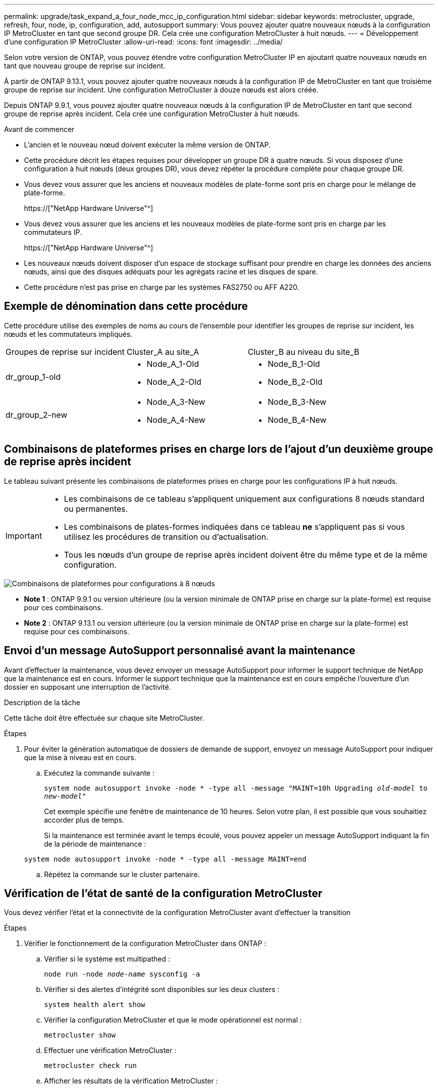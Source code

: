 ---
permalink: upgrade/task_expand_a_four_node_mcc_ip_configuration.html 
sidebar: sidebar 
keywords: metrocluster, upgrade, refresh, four, node, ip, configuration, add, autosupport 
summary: Vous pouvez ajouter quatre nouveaux nœuds à la configuration IP MetroCluster en tant que second groupe DR. Cela crée une configuration MetroCluster à huit nœuds. 
---
= Développement d'une configuration IP MetroCluster
:allow-uri-read: 
:icons: font
:imagesdir: ../media/


[role="lead"]
Selon votre version de ONTAP, vous pouvez étendre votre configuration MetroCluster IP en ajoutant quatre nouveaux nœuds en tant que nouveau groupe de reprise sur incident.

À partir de ONTAP 9.13.1, vous pouvez ajouter quatre nouveaux nœuds à la configuration IP de MetroCluster en tant que troisième groupe de reprise sur incident. Une configuration MetroCluster à douze nœuds est alors créée.

Depuis ONTAP 9.9.1, vous pouvez ajouter quatre nouveaux nœuds à la configuration IP de MetroCluster en tant que second groupe de reprise après incident. Cela crée une configuration MetroCluster à huit nœuds.

.Avant de commencer
* L'ancien et le nouveau nœud doivent exécuter la même version de ONTAP.
* Cette procédure décrit les étapes requises pour développer un groupe DR à quatre nœuds. Si vous disposez d'une configuration à huit nœuds (deux groupes DR), vous devez répéter la procédure complète pour chaque groupe DR.
* Vous devez vous assurer que les anciens et nouveaux modèles de plate-forme sont pris en charge pour le mélange de plate-forme.
+
https://["NetApp Hardware Universe"^]

* Vous devez vous assurer que les anciens et les nouveaux modèles de plate-forme sont pris en charge par les commutateurs IP.
+
https://["NetApp Hardware Universe"^]

* Les nouveaux nœuds doivent disposer d'un espace de stockage suffisant pour prendre en charge les données des anciens nœuds, ainsi que des disques adéquats pour les agrégats racine et les disques de spare.
* Cette procédure n'est pas prise en charge par les systèmes FAS2750 ou AFF A220.




== Exemple de dénomination dans cette procédure

Cette procédure utilise des exemples de noms au cours de l'ensemble pour identifier les groupes de reprise sur incident, les nœuds et les commutateurs impliqués.

|===


| Groupes de reprise sur incident | Cluster_A au site_A | Cluster_B au niveau du site_B 


 a| 
dr_group_1-old
 a| 
* Node_A_1-Old
* Node_A_2-Old

 a| 
* Node_B_1-Old
* Node_B_2-Old




 a| 
dr_group_2-new
 a| 
* Node_A_3-New
* Node_A_4-New

 a| 
* Node_B_3-New
* Node_B_4-New


|===


== Combinaisons de plateformes prises en charge lors de l'ajout d'un deuxième groupe de reprise après incident

Le tableau suivant présente les combinaisons de plateformes prises en charge pour les configurations IP à huit nœuds.

[IMPORTANT]
====
* Les combinaisons de ce tableau s'appliquent uniquement aux configurations 8 nœuds standard ou permanentes.
* Les combinaisons de plates-formes indiquées dans ce tableau *ne* s'appliquent pas si vous utilisez les procédures de transition ou d'actualisation.
* Tous les nœuds d'un groupe de reprise après incident doivent être du même type et de la même configuration.


====
image::../media/8node_comb_ip.png[Combinaisons de plateformes pour configurations à 8 nœuds]

* *Note 1* : ONTAP 9.9.1 ou version ultérieure (ou la version minimale de ONTAP prise en charge sur la plate-forme) est requise pour ces combinaisons.
* *Note 2* : ONTAP 9.13.1 ou version ultérieure (ou la version minimale de ONTAP prise en charge sur la plate-forme) est requise pour ces combinaisons.




== Envoi d'un message AutoSupport personnalisé avant la maintenance

Avant d'effectuer la maintenance, vous devez envoyer un message AutoSupport pour informer le support technique de NetApp que la maintenance est en cours. Informer le support technique que la maintenance est en cours empêche l'ouverture d'un dossier en supposant une interruption de l'activité.

.Description de la tâche
Cette tâche doit être effectuée sur chaque site MetroCluster.

.Étapes
. Pour éviter la génération automatique de dossiers de demande de support, envoyez un message AutoSupport pour indiquer que la mise à niveau est en cours.
+
.. Exécutez la commande suivante :
+
`system node autosupport invoke -node * -type all -message "MAINT=10h Upgrading _old-model_ to _new-model"_`

+
Cet exemple spécifie une fenêtre de maintenance de 10 heures. Selon votre plan, il est possible que vous souhaitiez accorder plus de temps.

+
Si la maintenance est terminée avant le temps écoulé, vous pouvez appeler un message AutoSupport indiquant la fin de la période de maintenance :

+
`system node autosupport invoke -node * -type all -message MAINT=end`

.. Répétez la commande sur le cluster partenaire.






== Vérification de l'état de santé de la configuration MetroCluster

Vous devez vérifier l'état et la connectivité de la configuration MetroCluster avant d'effectuer la transition

.Étapes
. Vérifier le fonctionnement de la configuration MetroCluster dans ONTAP :
+
.. Vérifier si le système est multipathed :
+
`node run -node _node-name_ sysconfig -a`

.. Vérifier si des alertes d'intégrité sont disponibles sur les deux clusters :
+
`system health alert show`

.. Vérifier la configuration MetroCluster et que le mode opérationnel est normal :
+
`metrocluster show`

.. Effectuer une vérification MetroCluster :
+
`metrocluster check run`

.. Afficher les résultats de la vérification MetroCluster :
+
`metrocluster check show`

.. Exécutez Config Advisor.
+
https://["Téléchargement NetApp : Config Advisor"]

.. Une fois Config Advisor exécuté, vérifiez les résultats de l'outil et suivez les recommandations fournies dans la sortie pour résoudre tous les problèmes détectés.


. Vérifiez que le cluster fonctionne correctement :
+
`cluster show`

+
[listing]
----
cluster_A::> cluster show
Node           Health  Eligibility
-------------- ------  -----------
node_A_1       true    true
node_A_2       true    true

cluster_A::>
----
. Vérifier que tous les ports du cluster sont bien :
+
`network port show -ipspace Cluster`

+
[listing]
----
cluster_A::> network port show -ipspace Cluster

Node: node_A_1-old

                                                  Speed(Mbps) Health
Port      IPspace      Broadcast Domain Link MTU  Admin/Oper  Status
--------- ------------ ---------------- ---- ---- ----------- --------
e0a       Cluster      Cluster          up   9000  auto/10000 healthy
e0b       Cluster      Cluster          up   9000  auto/10000 healthy

Node: node_A_2-old

                                                  Speed(Mbps) Health
Port      IPspace      Broadcast Domain Link MTU  Admin/Oper  Status
--------- ------------ ---------------- ---- ---- ----------- --------
e0a       Cluster      Cluster          up   9000  auto/10000 healthy
e0b       Cluster      Cluster          up   9000  auto/10000 healthy

4 entries were displayed.

cluster_A::>
----
. Vérifier que toutes les LIFs de cluster sont opérationnelles :
+
`network interface show -vserver Cluster`

+
Chaque LIF de cluster doit afficher « true » pour is Home et avoir un Status Admin/Oper of up/up »

+
[listing]
----
cluster_A::> network interface show -vserver cluster

            Logical      Status     Network          Current       Current Is
Vserver     Interface  Admin/Oper Address/Mask       Node          Port    Home
----------- ---------- ---------- ------------------ ------------- ------- -----
Cluster
            node_A_1-old_clus1
                       up/up      169.254.209.69/16  node_A_1   e0a     true
            node_A_1-old_clus2
                       up/up      169.254.49.125/16  node_A_1   e0b     true
            node_A_2-old_clus1
                       up/up      169.254.47.194/16  node_A_2   e0a     true
            node_A_2-old_clus2
                       up/up      169.254.19.183/16  node_A_2   e0b     true

4 entries were displayed.

cluster_A::>
----
. Vérifiez que la fonction de restauration automatique est activée sur l'ensemble des LIFs du cluster :
+
`network interface show -vserver Cluster -fields auto-revert`

+
[listing]
----
cluster_A::> network interface show -vserver Cluster -fields auto-revert

          Logical
Vserver   Interface     Auto-revert
--------- ------------- ------------
Cluster
           node_A_1-old_clus1
                        true
           node_A_1-old_clus2
                        true
           node_A_2-old_clus1
                        true
           node_A_2-old_clus2
                        true

    4 entries were displayed.

cluster_A::>
----




== Suppression de la configuration des applications de surveillance

Si la configuration existante est contrôlée avec le logiciel MetroCluster Tiebreaker, le médiateur ONTAP ou d'autres applications tierces (par exemple, ClusterLion) qui peuvent lancer un basculement, vous devez supprimer la configuration MetroCluster du logiciel de surveillance avant la mise à niveau.

.Étapes
. Supprimez la configuration MetroCluster existante du logiciel disjoncteur d'attache, du médiateur ou d'autres logiciels pouvant initier le basculement.
+
[cols="2*"]
|===


| Si vous utilisez... | Utilisez cette procédure... 


 a| 
Disjoncteur d'attache
 a| 
link:../tiebreaker/concept_configuring_the_tiebreaker_software.html#commands-for-modifying-metrocluster-tiebreaker-configurations["Suppression des configurations MetroCluster"].



 a| 
Médiateur
 a| 
Exécutez la commande suivante depuis l'invite ONTAP :

`metrocluster configuration-settings mediator remove`



 a| 
Applications tierces
 a| 
Reportez-vous à la documentation du produit.

|===
. Supprimez la configuration MetroCluster existante de toute application tierce pouvant effectuer le basculement.
+
Reportez-vous à la documentation de l'application.





== Préparation des nouveaux modules de contrôleur

[role="lead"]
Vous devez préparer les quatre nouveaux nœuds MetroCluster et installer la version correcte de ONTAP.

.Description de la tâche
Cette tâche doit être effectuée sur chacun des nouveaux nœuds :

* Node_A_3-New
* Node_A_4-New
* Node_B_3-New
* Node_B_4-New


Dans ces étapes, vous effacez la configuration sur les nœuds et désactivez la zone de la boîte aux lettres sur les nouveaux lecteurs.

.Étapes
. Installez les nouveaux contrôleurs.
. Reliez les nouveaux nœuds IP MetroCluster aux commutateurs IP, comme indiqué dans la configuration et l'installation de _MetroCluster._
+
link:../install-ip/using_rcf_generator.html["Câblage des commutateurs IP"]

. Configurez les nœuds IP MetroCluster à l'aide des sections suivantes de l'installation et de la configuration _MetroCluster._
+
.. link:../install-ip/task_sw_config_gather_info.html["Collecte des informations requises"]
.. link:../install-ip/task_sw_config_restore_defaults.html["Restauration des valeurs par défaut du système sur un module de contrôleur"]
.. link:../install-ip/task_sw_config_verify_haconfig.html["Vérification de l'état ha-config des composants"]
.. link:../install-ip/task_sw_config_assign_pool0.html#manually-assigning-drives-for-pool-0-ontap-9-4-and-later["Affectation manuelle de lecteurs pour le pool 0 (ONTAP 9.4 et versions ultérieures)"]


. Depuis le mode maintenance, lancer la commande halt pour quitter le mode Maintenance, puis lancer la commande boot_ontap pour démarrer le système et obtenir le setup du cluster.
+
Ne terminez pas encore l'assistant de cluster ou l'assistant de nœud pour le moment.





== Mettre à niveau les fichiers RCF

[role="lead"]
Si vous installez un nouveau firmware du commutateur, vous devez installer le micrologiciel du commutateur avant de mettre à niveau le fichier RCF.

.Description de la tâche
Cette procédure perturbe le trafic sur le commutateur où le fichier RCF est mis à niveau. Le trafic reprend lorsque le nouveau fichier RCF est appliqué.

.Étapes
. Vérification de l'état de santé de la configuration.
+
.. Vérifiez que les composants MetroCluster sont sains :
+
`metrocluster check run`

+
[listing]
----
cluster_A::*> metrocluster check run

----


+
L'opération s'exécute en arrière-plan.

+
.. Après le `metrocluster check run` opération terminée, exécution `metrocluster check show` pour afficher les résultats.
+
Après environ cinq minutes, les résultats suivants s'affichent :

+
[listing]
----
-----------
::*> metrocluster check show

Last Checked On: 4/7/2019 21:15:05

Component           Result
------------------- ---------
nodes               ok
lifs                ok
config-replication  ok
aggregates          warning
clusters            ok
connections         not-applicable
volumes             ok
7 entries were displayed.
----
.. Vérifier l'état de l'opération de vérification MetroCluster en cours :
+
`metrocluster operation history show -job-id 38`

.. Vérifiez qu'il n'y a pas d'alerte de santé :
+
`system health alert show`



. Préparez les commutateurs IP pour l'application des nouveaux fichiers RCF.
+
Suivez les étapes pour votre fournisseur de commutateur :

+
** link:../install-ip/task_switch_config_broadcom.html["Réinitialisation des paramètres d'usine du commutateur IP Broadcom"^]
** link:../install-ip/task_switch_config_cisco.html["Réinitialisation des paramètres d'usine du commutateur IP Cisco"^]


. Téléchargez et installez le fichier RCF IP, selon votre fournisseur de commutateur.
+

NOTE: Mettre à jour les interrupteurs dans l'ordre suivant : Switch_A_1, Switch_B_1, Switch_A_2, Switch_B_2

+
** link:../install-ip/task_switch_config_broadcom.html#downloading-and-installing-the-broadcom-rcf-files["Téléchargement et installation des fichiers RCF IP de Broadcom"]
** link:../install-ip/task_switch_config_cisco.html#downloading-and-installing-the-cisco-ip-rcf-files["Téléchargement et installation des fichiers Cisco IP RCF"]
+

NOTE: Si vous disposez d'une configuration réseau L2 partagée ou L3, il se peut que vous deviez ajuster les ports ISL sur les commutateurs intermédiaire/client. Le mode de port de commutateur peut passer du mode « accès » au mode « réseau ». Ne procédez à la mise à niveau de la deuxième paire de commutateurs (A_2, B_2) que si la connectivité réseau entre les commutateurs A_1 et B_1 est pleinement opérationnelle et que le réseau fonctionne correctement.







== Ajout aux clusters des nouveaux nœuds

Vous devez ajouter les quatre nouveaux nœuds IP MetroCluster à la configuration MetroCluster existante.

.Description de la tâche
Vous devez effectuer cette tâche sur les deux clusters.

.Étapes
. Ajoutez les nouveaux nœuds IP MetroCluster à la configuration MetroCluster existante.
+
.. Associez le premier nouveau nœud IP MetroCluster (node_A_1-New) à la configuration IP MetroCluster existante.
+
[listing]
----

Welcome to the cluster setup wizard.

You can enter the following commands at any time:
  "help" or "?" - if you want to have a question clarified,
  "back" - if you want to change previously answered questions, and
  "exit" or "quit" - if you want to quit the cluster setup wizard.
     Any changes you made before quitting will be saved.

You can return to cluster setup at any time by typing "cluster setup".
To accept a default or omit a question, do not enter a value.

This system will send event messages and periodic reports to NetApp Technical
Support. To disable this feature, enter
autosupport modify -support disable
within 24 hours.

Enabling AutoSupport can significantly speed problem determination and
resolution, should a problem occur on your system.
For further information on AutoSupport, see:
http://support.netapp.com/autosupport/

Type yes to confirm and continue {yes}: yes

Enter the node management interface port [e0M]: 172.17.8.93

172.17.8.93 is not a valid port.

The physical port that is connected to the node management network. Examples of
node management ports are "e4a" or "e0M".

You can type "back", "exit", or "help" at any question.


Enter the node management interface port [e0M]:
Enter the node management interface IP address: 172.17.8.93
Enter the node management interface netmask: 255.255.254.0
Enter the node management interface default gateway: 172.17.8.1
A node management interface on port e0M with IP address 172.17.8.93 has been created.

Use your web browser to complete cluster setup by accessing https://172.17.8.93

Otherwise, press Enter to complete cluster setup using the command line
interface:


Do you want to create a new cluster or join an existing cluster? {create, join}:
join


Existing cluster interface configuration found:

Port    MTU     IP              Netmask
e0c     9000    169.254.148.217 255.255.0.0
e0d     9000    169.254.144.238 255.255.0.0

Do you want to use this configuration? {yes, no} [yes]: yes
.
.
.
----
.. Associez le second nœud IP MetroCluster (node_A_2-New) à la configuration IP MetroCluster existante.


. Répétez ces étapes pour joindre le noeud_B_1-New et le noeud_B_2-New à cluster_B.




== Configuration des LIFs intercluster, création des interfaces MetroCluster, et mise en miroir des agrégats racines

Vous devez créer des LIF de peering de cluster, créer les interfaces MetroCluster sur les nouveaux nœuds IP MetroCluster.

.Description de la tâche
Le port home utilisé dans les exemples est spécifique à la plate-forme. Vous devez utiliser le port d'accueil approprié spécifique à la plate-forme de nœud IP MetroCluster.

.Étapes
. Sur les nouveaux nœuds IP MetroCluster, configurer les LIFs intercluster à l'aide des procédures suivantes :
+
link:../install-ip/task_sw_config_configure_clusters.html#peering-the-clusters["Configuration des LIFs intercluster sur des ports dédiés"]

+
link:../install-ip/task_sw_config_configure_clusters.html#peering-the-clusters["Configuration des LIFs intercluster sur des ports data partagés"]

. Sur chaque site, vérifiez que le peering de cluster est configuré :
+
`cluster peer show`

+
L'exemple suivant montre la configuration de peering de cluster sur cluster_A :

+
[listing]
----
cluster_A:> cluster peer show
Peer Cluster Name         Cluster Serial Number Availability   Authentication
------------------------- --------------------- -------------- --------------
cluster_B                 1-80-000011           Available      ok
----
+
L'exemple suivant montre la configuration de peering de cluster sur cluster_B :

+
[listing]
----
cluster_B:> cluster peer show
Peer Cluster Name         Cluster Serial Number Availability   Authentication
------------------------- --------------------- -------------- --------------
cluster_A                 1-80-000011           Available      ok
cluster_B::>
----
. Créez le groupe DR pour les nœuds IP MetroCluster :
+
`metrocluster configuration-settings dr-group create -partner-cluster`

+
Pour plus d'informations sur les paramètres de configuration et les connexions du MetroCluster, reportez-vous aux sections suivantes :

+
link:../install-ip/concept_considerations_mcip.html["Considérations relatives aux configurations MetroCluster IP"]

+
link:../install-ip/task_sw_config_configure_clusters.html#creating-the-dr-group["Création du groupe DR"]

+
[listing]
----
cluster_A::> metrocluster configuration-settings dr-group create -partner-cluster
cluster_B -local-node node_A_1-new -remote-node node_B_1-new
[Job 259] Job succeeded: DR Group Create is successful.
cluster_A::>
----
. Vérifiez que le groupe DR a été créé.
+
`metrocluster configuration-settings dr-group show`

+
[listing]
----
cluster_A::> metrocluster configuration-settings dr-group show

DR Group ID Cluster                    Node               DR Partner Node
----------- -------------------------- ------------------ ------------------
1           cluster_A
                                       node_A_1-old        node_B_1-old
                                       node_A_2-old        node_B_2-old
            cluster_B
                                       node_B_1-old        node_A_1-old
                                       node_B_2-old        node_A_2-old
2           cluster_A
                                       node_A_1-new        node_B_1-new
                                       node_A_2-new        node_B_2-new
            cluster_B
                                       node_B_1-new        node_A_1-new
                                       node_B_2-new        node_A_2-new
8 entries were displayed.

cluster_A::>
----
. Configurez les interfaces IP MetroCluster pour les nœuds IP MetroCluster nouvellement rejoints :
+
`metrocluster configuration-settings interface create -cluster-name`

+
--
[NOTE]
====
** Certaines plates-formes utilisent un VLAN pour l'interface IP de MetroCluster. Par défaut, chacun des deux ports utilise un VLAN différent : 10 et 20. Vous pouvez également spécifier un VLAN différent (non par défaut) supérieur à 100 (entre 101 et 4095) à l'aide du `-vlan-id parameter` dans le `metrocluster configuration-settings interface create` commande.
** À partir de ONTAP 9.9.1, si vous utilisez une configuration de couche 3, vous devez également spécifier le `-gateway` Paramètre lors de la création des interfaces IP MetroCluster. Reportez-vous à la section link:../install-ip/concept_considerations_layer_3.html["Considérations relatives aux réseaux étendus de couche 3"].


====
--
+
Les modèles de plateforme suivants peuvent être ajoutés à la configuration MetroCluster existante si les VLAN utilisés sont de 10/20 ou plus de 100. Si d'autres VLAN sont utilisés, ces plateformes ne peuvent pas être ajoutées à la configuration existante car l'interface MetroCluster ne peut pas être configurée. Si vous utilisez une autre plate-forme, la configuration VLAN n'est pas pertinente car elle n'est pas requise dans ONTAP.

+
|===


| Plateformes AFF | Plateformes FAS 


 a| 
** AVEC AFF A220
** AFF A250
** AFF A400

 a| 
** FAS2750
** FAS500f
** FAS8300
** FAS8700


|===
+
--

NOTE: Vous pouvez configurer les interfaces IP MetroCluster depuis n'importe quel cluster. En outre, à partir de ONTAP 9.1.1, si vous utilisez une configuration de couche 3, vous devez également spécifier le `-gateway` Paramètre pour créer les interfaces IP MetroCluster. Reportez-vous à la section link:../install-ip/concept_considerations_layer_3.html["Considérations relatives aux réseaux étendus de couche 3"].

--
+
[listing]
----
cluster_A::> metrocluster configuration-settings interface create -cluster-name cluster_A -home-node node_A_1-new -home-port e1a -address 172.17.26.10 -netmask 255.255.255.0
[Job 260] Job succeeded: Interface Create is successful.

cluster_A::> metrocluster configuration-settings interface create -cluster-name cluster_A -home-node node_A_1-new -home-port e1b -address 172.17.27.10 -netmask 255.255.255.0
[Job 261] Job succeeded: Interface Create is successful.

cluster_A::> metrocluster configuration-settings interface create -cluster-name cluster_A -home-node node_A_2-new -home-port e1a -address 172.17.26.11 -netmask 255.255.255.0
[Job 262] Job succeeded: Interface Create is successful.

cluster_A::> :metrocluster configuration-settings interface create -cluster-name cluster_A -home-node node_A_2-new -home-port e1b -address 172.17.27.11 -netmask 255.255.255.0
[Job 263] Job succeeded: Interface Create is successful.

cluster_A::> metrocluster configuration-settings interface create -cluster-name cluster_B -home-node node_B_1-new -home-port e1a -address 172.17.26.12 -netmask 255.255.255.0
[Job 264] Job succeeded: Interface Create is successful.

cluster_A::> metrocluster configuration-settings interface create -cluster-name cluster_B -home-node node_B_1-new -home-port e1b -address 172.17.27.12 -netmask 255.255.255.0
[Job 265] Job succeeded: Interface Create is successful.

cluster_A::> metrocluster configuration-settings interface create -cluster-name cluster_B -home-node node_B_2-new -home-port e1a -address 172.17.26.13 -netmask 255.255.255.0
[Job 266] Job succeeded: Interface Create is successful.

cluster_A::> metrocluster configuration-settings interface create -cluster-name cluster_B -home-node node_B_2-new -home-port e1b -address 172.17.27.13 -netmask 255.255.255.0
[Job 267] Job succeeded: Interface Create is successful.
----


. Vérifiez que les interfaces IP MetroCluster sont créées :
+
`metrocluster configuration-settings interface show`

+
[listing]
----
cluster_A::>metrocluster configuration-settings interface show

DR                                                                    Config
Group Cluster Node    Network Address Netmask         Gateway         State
----- ------- ------- --------------- --------------- --------------- ---------
1     cluster_A
             node_A_1-old
                 Home Port: e1a
                      172.17.26.10    255.255.255.0   -               completed
                 Home Port: e1b
                      172.17.27.10    255.255.255.0   -               completed
              node_A_2-old
                 Home Port: e1a
                      172.17.26.11    255.255.255.0   -               completed
                 Home Port: e1b
                      172.17.27.11    255.255.255.0   -               completed
      cluster_B
             node_B_1-old
                 Home Port: e1a
                      172.17.26.13    255.255.255.0   -               completed
                 Home Port: e1b
                      172.17.27.13    255.255.255.0   -               completed
              node_B_1-old
                 Home Port: e1a
                      172.17.26.12    255.255.255.0   -               completed
                 Home Port: e1b
                      172.17.27.12    255.255.255.0   -               completed
2     cluster_A
             node_A_3-new
                 Home Port: e1a
                      172.17.28.10    255.255.255.0   -               completed
                 Home Port: e1b
                      172.17.29.10    255.255.255.0   -               completed
              node_A_3-new
                 Home Port: e1a
                      172.17.28.11    255.255.255.0   -               completed
                 Home Port: e1b
                      172.17.29.11    255.255.255.0   -               completed
      cluster_B
             node_B_3-new
                 Home Port: e1a
                      172.17.28.13    255.255.255.0   -               completed
                 Home Port: e1b
                      172.17.29.13    255.255.255.0   -               completed
              node_B_3-new
                 Home Port: e1a
                      172.17.28.12    255.255.255.0   -               completed
                 Home Port: e1b
                      172.17.29.12    255.255.255.0   -               completed
8 entries were displayed.

cluster_A>
----
. Connectez les interfaces IP MetroCluster :
+
`metrocluster configuration-settings connection connect`

+

NOTE: Cette commande peut prendre plusieurs minutes.

+
[listing]
----
cluster_A::> metrocluster configuration-settings connection connect

cluster_A::>
----
. Vérifiez que les connexions sont correctement établies : `metrocluster configuration-settings connection show`
+
[listing]
----
cluster_A::> metrocluster configuration-settings connection show

DR                    Source          Destination
Group Cluster Node    Network Address Network Address Partner Type Config State
----- ------- ------- --------------- --------------- ------------ ------------
1     cluster_A
              node_A_1-old
                 Home Port: e1a
                      172.17.28.10    172.17.28.11    HA Partner   completed
                 Home Port: e1a
                      172.17.28.10    172.17.28.12    DR Partner   completed
                 Home Port: e1a
                      172.17.28.10    172.17.28.13    DR Auxiliary completed
                 Home Port: e1b
                      172.17.29.10    172.17.29.11    HA Partner   completed
                 Home Port: e1b
                      172.17.29.10    172.17.29.12    DR Partner   completed
                 Home Port: e1b
                      172.17.29.10    172.17.29.13    DR Auxiliary completed
              node_A_2-old
                 Home Port: e1a
                      172.17.28.11    172.17.28.10    HA Partner   completed
                 Home Port: e1a
                      172.17.28.11    172.17.28.13    DR Partner   completed
                 Home Port: e1a
                      172.17.28.11    172.17.28.12    DR Auxiliary completed
                 Home Port: e1b
                      172.17.29.11    172.17.29.10    HA Partner   completed
                 Home Port: e1b
                      172.17.29.11    172.17.29.13    DR Partner   completed
                 Home Port: e1b
                      172.17.29.11    172.17.29.12    DR Auxiliary completed

DR                    Source          Destination
Group Cluster Node    Network Address Network Address Partner Type Config State
----- ------- ------- --------------- --------------- ------------ ------------
1     cluster_B
              node_B_2-old
                 Home Port: e1a
                      172.17.28.13    172.17.28.12    HA Partner   completed
                 Home Port: e1a
                      172.17.28.13    172.17.28.11    DR Partner   completed
                 Home Port: e1a
                      172.17.28.13    172.17.28.10    DR Auxiliary completed
                 Home Port: e1b
                      172.17.29.13    172.17.29.12    HA Partner   completed
                 Home Port: e1b
                      172.17.29.13    172.17.29.11    DR Partner   completed
                 Home Port: e1b
                      172.17.29.13    172.17.29.10    DR Auxiliary completed
              node_B_1-old
                 Home Port: e1a
                      172.17.28.12    172.17.28.13    HA Partner   completed
                 Home Port: e1a
                      172.17.28.12    172.17.28.10    DR Partner   completed
                 Home Port: e1a
                      172.17.28.12    172.17.28.11    DR Auxiliary completed
                 Home Port: e1b
                      172.17.29.12    172.17.29.13    HA Partner   completed
                 Home Port: e1b
                      172.17.29.12    172.17.29.10    DR Partner   completed
                 Home Port: e1b
                      172.17.29.12    172.17.29.11    DR Auxiliary completed

DR                    Source          Destination
Group Cluster Node    Network Address Network Address Partner Type Config State
----- ------- ------- --------------- --------------- ------------ ------------
2     cluster_A
              node_A_1-new**
                 Home Port: e1a
                      172.17.26.10    172.17.26.11    HA Partner   completed
                 Home Port: e1a
                      172.17.26.10    172.17.26.12    DR Partner   completed
                 Home Port: e1a
                      172.17.26.10    172.17.26.13    DR Auxiliary completed
                 Home Port: e1b
                      172.17.27.10    172.17.27.11    HA Partner   completed
                 Home Port: e1b
                      172.17.27.10    172.17.27.12    DR Partner   completed
                 Home Port: e1b
                      172.17.27.10    172.17.27.13    DR Auxiliary completed
              node_A_2-new
                 Home Port: e1a
                      172.17.26.11    172.17.26.10    HA Partner   completed
                 Home Port: e1a
                      172.17.26.11    172.17.26.13    DR Partner   completed
                 Home Port: e1a
                      172.17.26.11    172.17.26.12    DR Auxiliary completed
                 Home Port: e1b
                      172.17.27.11    172.17.27.10    HA Partner   completed
                 Home Port: e1b
                      172.17.27.11    172.17.27.13    DR Partner   completed
                 Home Port: e1b
                      172.17.27.11    172.17.27.12    DR Auxiliary completed

DR                    Source          Destination
Group Cluster Node    Network Address Network Address Partner Type Config State
----- ------- ------- --------------- --------------- ------------ ------------
2     cluster_B
              node_B_2-new
                 Home Port: e1a
                      172.17.26.13    172.17.26.12    HA Partner   completed
                 Home Port: e1a
                      172.17.26.13    172.17.26.11    DR Partner   completed
                 Home Port: e1a
                      172.17.26.13    172.17.26.10    DR Auxiliary completed
                 Home Port: e1b
                      172.17.27.13    172.17.27.12    HA Partner   completed
                 Home Port: e1b
                      172.17.27.13    172.17.27.11    DR Partner   completed
                 Home Port: e1b
                      172.17.27.13    172.17.27.10    DR Auxiliary completed
              node_B_1-new
                 Home Port: e1a
                      172.17.26.12    172.17.26.13    HA Partner   completed
                 Home Port: e1a
                      172.17.26.12    172.17.26.10    DR Partner   completed
                 Home Port: e1a
                      172.17.26.12    172.17.26.11    DR Auxiliary completed
                 Home Port: e1b
                      172.17.27.12    172.17.27.13    HA Partner   completed
                 Home Port: e1b
                      172.17.27.12    172.17.27.10    DR Partner   completed
                 Home Port: e1b
                      172.17.27.12    172.17.27.11    DR Auxiliary completed
48 entries were displayed.

cluster_A::>
----
. Vérifiez l'affectation automatique et le partitionnement des disques :
+
`disk show -pool Pool1`

+
[listing]
----
cluster_A::> disk show -pool Pool1
                     Usable           Disk    Container   Container
Disk                   Size Shelf Bay Type    Type        Name      Owner
---------------- ---------- ----- --- ------- ----------- --------- --------
1.10.4                    -    10   4 SAS     remote      -         node_B_2
1.10.13                   -    10  13 SAS     remote      -         node_B_2
1.10.14                   -    10  14 SAS     remote      -         node_B_1
1.10.15                   -    10  15 SAS     remote      -         node_B_1
1.10.16                   -    10  16 SAS     remote      -         node_B_1
1.10.18                   -    10  18 SAS     remote      -         node_B_2
...
2.20.0              546.9GB    20   0 SAS     aggregate   aggr0_rha1_a1 node_a_1
2.20.3              546.9GB    20   3 SAS     aggregate   aggr0_rha1_a2 node_a_2
2.20.5              546.9GB    20   5 SAS     aggregate   rha1_a1_aggr1 node_a_1
2.20.6              546.9GB    20   6 SAS     aggregate   rha1_a1_aggr1 node_a_1
2.20.7              546.9GB    20   7 SAS     aggregate   rha1_a2_aggr1 node_a_2
2.20.10             546.9GB    20  10 SAS     aggregate   rha1_a1_aggr1 node_a_1
...
43 entries were displayed.

cluster_A::>
----
. Mettez en miroir les agrégats racine :
+
`storage aggregate mirror -aggregate aggr0_node_A_1-new`

+

NOTE: Cette étape doit être effectuée sur chaque nœud IP MetroCluster.

+
[listing]
----
cluster_A::> aggr mirror -aggregate aggr0_node_A_1-new

Info: Disks would be added to aggregate "aggr0_node_A_1-new"on node "node_A_1-new"
      in the following manner:

      Second Plex

        RAID Group rg0, 3 disks (block checksum, raid_dp)
                                                            Usable Physical
          Position   Disk                      Type           Size     Size
          ---------- ------------------------- ---------- -------- --------
          dparity    4.20.0                    SAS               -        -
          parity     4.20.3                    SAS               -        -
          data       4.20.1                    SAS         546.9GB  558.9GB

      Aggregate capacity available forvolume use would be 467.6GB.

Do you want to continue? {y|n}: y

cluster_A::>
----
. Vérifier que les agrégats racine sont mis en miroir :
+
`storage aggregate show`

+
[listing]
----
cluster_A::> aggr show

Aggregate     Size Available Used% State   #Vols  Nodes            RAID Status
--------- -------- --------- ----- ------- ------ ---------------- ------------
aggr0_node_A_1-old
           349.0GB   16.84GB   95% online       1 node_A_1-old      raid_dp,
                                                                   mirrored,
                                                                   normal
aggr0_node_A_2-old
           349.0GB   16.84GB   95% online       1 node_A_2-old      raid_dp,
                                                                   mirrored,
                                                                   normal
aggr0_node_A_1-new
           467.6GB   22.63GB   95% online       1 node_A_1-new      raid_dp,
                                                                   mirrored,
                                                                   normal
aggr0_node_A_2-new
           467.6GB   22.62GB   95% online       1 node_A_2-new      raid_dp,
                                                                   mirrored,
                                                                   normal
aggr_data_a1
            1.02TB    1.01TB    1% online       1 node_A_1-old      raid_dp,
                                                                   mirrored,
                                                                   normal
aggr_data_a2
            1.02TB    1.01TB    1% online       1 node_A_2-old      raid_dp,
                                                                   mirrored,
----




== Finalisation de l'ajout des nouveaux nœuds

Vous devez intégrer le nouveau groupe de reprise après incident à la configuration MetroCluster et créer des agrégats de données en miroir sur les nouveaux nœuds.

.Étapes
. Actualisez la configuration MetroCluster :
+
.. Entrer en mode de privilège avancé :
+
`set -privilege advanced`

.. Actualisez la configuration MetroCluster sur l'un des nouveaux nœuds :
+
`metrocluster configure`

+
L'exemple suivant montre la configuration MetroCluster mise à jour sur les deux groupes de reprise sur incident :

+
[listing]
----
cluster_A::*> metrocluster configure -refresh true

[Job 726] Job succeeded: Configure is successful.
----
.. Revenir en mode de privilège admin :
+
`set -privilege admin`



. Créez des agrégats de données en miroir sur chacun des nouveaux nœuds MetroCluster :
+
`storage aggregate create -aggregate _aggregate-name_ -node _node-name_ -diskcount _no-of-disks_ -mirror true`

+

NOTE: Vous devez créer au moins un agrégat de données en miroir par site. Il est recommandé d'avoir deux agrégats de données en miroir par site sur des nœuds IP MetroCluster pour héberger les volumes MDV. Cependant, un seul agrégat par site est pris en charge (mais non recommandé). Il est possible qu'un site de MetroCluster dispose d'un seul agrégat de données en miroir et que l'autre site dispose de plusieurs agrégats de données en miroir.

+
L'exemple suivant montre la création d'un agrégat du node_A_1-New.

+
[listing]
----
cluster_A::> storage aggregate create -aggregate data_a3 -node node_A_1-new -diskcount 10 -mirror t

Info: The layout for aggregate "data_a3" on node "node_A_1-new" would be:

      First Plex

        RAID Group rg0, 5 disks (block checksum, raid_dp)
                                                            Usable Physical
          Position   Disk                      Type           Size     Size
          ---------- ------------------------- ---------- -------- --------
          dparity    5.10.15                   SAS               -        -
          parity     5.10.16                   SAS               -        -
          data       5.10.17                   SAS         546.9GB  547.1GB
          data       5.10.18                   SAS         546.9GB  558.9GB
          data       5.10.19                   SAS         546.9GB  558.9GB

      Second Plex

        RAID Group rg0, 5 disks (block checksum, raid_dp)
                                                            Usable Physical
          Position   Disk                      Type           Size     Size
          ---------- ------------------------- ---------- -------- --------
          dparity    4.20.17                   SAS               -        -
          parity     4.20.14                   SAS               -        -
          data       4.20.18                   SAS         546.9GB  547.1GB
          data       4.20.19                   SAS         546.9GB  547.1GB
          data       4.20.16                   SAS         546.9GB  547.1GB

      Aggregate capacity available for volume use would be 1.37TB.

Do you want to continue? {y|n}: y
[Job 440] Job succeeded: DONE

cluster_A::>
----
. Vérifiez que les nœuds sont ajoutés à leur groupe de reprise après incident.
+
[listing]
----
cluster_A::*> metrocluster node show

DR                               Configuration  DR
Group Cluster Node               State          Mirroring Mode
----- ------- ------------------ -------------- --------- --------------------
1     cluster_A
              node_A_1-old        configured     enabled   normal
              node_A_2-old        configured     enabled   normal
      cluster_B
              node_B_1-old        configured     enabled   normal
              node_B_2-old        configured     enabled   normal
2     cluster_A
              node_A_3-new        configured     enabled   normal
              node_A_4-new        configured     enabled   normal
      cluster_B
              node_B_3-new        configured     enabled   normal
              node_B_4-new        configured     enabled   normal
8 entries were displayed.

cluster_A::*>
----
. Déplacez les volumes MDV_CRS des anciens nœuds vers les nouveaux nœuds du privilège avancé.
+
.. Afficher les volumes pour identifier les volumes MDV :
+

NOTE: Si vous disposez d'un seul agrégat de données en miroir par site, déplacez les deux volumes MDV vers cet agrégat unique. Si vous disposez de deux agrégats de données en miroir ou plus, déplacez chaque volume MDV vers un agrégat différent.

+
L'exemple suivant montre les volumes MDV dans `volume show` résultat :

+
[listing]
----
cluster_A::> volume show
Vserver   Volume       Aggregate    State      Type       Size  Available Used%
--------- ------------ ------------ ---------- ---- ---------- ---------- -----
...

cluster_A   MDV_CRS_2c78e009ff5611e9b0f300a0985ef8c4_A
                       aggr_b1      -          RW            -          -     -
cluster_A   MDV_CRS_2c78e009ff5611e9b0f300a0985ef8c4_B
                       aggr_b2      -          RW            -          -     -
cluster_A   MDV_CRS_d6b0b313ff5611e9837100a098544e51_A
                       aggr_a1      online     RW         10GB     9.50GB    0%
cluster_A   MDV_CRS_d6b0b313ff5611e9837100a098544e51_B
                       aggr_a2      online     RW         10GB     9.50GB    0%
...
11 entries were displayed.mple
----
.. Définissez le niveau de privilège avancé :
+
`set -privilege advanced`

.. Déplacer les volumes MDV, un par un :
+
`volume move start -volume _mdv-volume_ -destination-aggregate _aggr-on-new-node_ -vserver _vserver-name_`

+
L'exemple suivant montre la commande et la sortie pour le déplacement de "MDV_CRS_d6b0b313ff5611e9837100a098544e51_A" vers "Data_a3" sur "node_A_3".

+
[listing]
----
cluster_A::*> vol move start -volume MDV_CRS_d6b0b313ff5611e9837100a098544e51_A -destination-aggregate data_a3 -vserver cluster_A

Warning: You are about to modify the system volume
         "MDV_CRS_d6b0b313ff5611e9837100a098544e51_A". This might cause severe
         performance or stability problems. Do not proceed unless directed to
         do so by support. Do you want to proceed? {y|n}: y
[Job 494] Job is queued: Move "MDV_CRS_d6b0b313ff5611e9837100a098544e51_A" in Vserver "cluster_A" to aggregate "data_a3". Use the "volume move show -vserver cluster_A -volume MDV_CRS_d6b0b313ff5611e9837100a098544e51_A" command to view the status of this operation.
----
.. Utilisez la commande volume show pour vérifier que le volume MDV a bien été déplacé :
+
`volume show _mdv-name_`

+
Le résultat suivant indique que le volume MDV a été déplacé avec succès.

+
[listing]
----
cluster_A::*> vol show MDV_CRS_d6b0b313ff5611e9837100a098544e51_B
Vserver     Volume       Aggregate    State      Type       Size  Available Used%
---------   ------------ ------------ ---------- ---- ---------- ---------- -----
cluster_A   MDV_CRS_d6b0b313ff5611e9837100a098544e51_B
                       aggr_a2      online     RW         10GB     9.50GB    0%
----


. Déplacement d'epsilon d'un ancien nœud vers un nouveau nœud :
+
.. Identifier le nœud qui possède actuellement epsilon :
+
`cluster show -fields epsilon`

+
[listing]
----
cluster_B::*> cluster show -fields epsilon
node             epsilon
---------------- -------
node_A_1-old      true
node_A_2-old      false
node_A_3-new      false
node_A_4-new      false
4 entries were displayed.
----
.. Définir epsilon sur false sur l'ancien nœud (node_A_1-Old) :
+
`cluster modify -node _old-node_ -epsilon false*`

.. Défini sur true sur le nouveau nœud (node_A_3-New) :
+
`cluster modify -node _new-node_ -epsilon true`

.. Vérifier que epsilon a déplacé vers le nœud approprié :
+
`cluster show -fields epsilon`

+
[listing]
----
cluster_A::*> cluster show -fields epsilon
node             epsilon
---------------- -------
node_A_1-old      false
node_A_2-old      false
node_A_3-new      true
node_A_4-new      false
4 entries were displayed.
----



